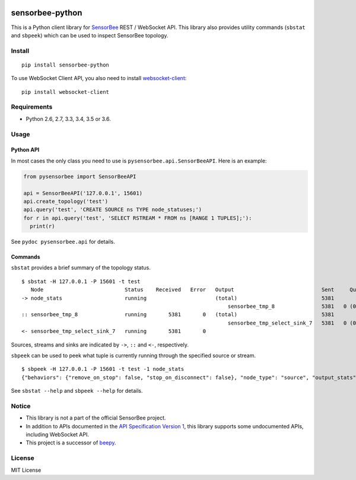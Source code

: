 |Travis|_ |Coveralls|_ |PyPi|_

.. |Travis| image:: https://api.travis-ci.org/kmaehashi/sensorbee-python.svg?branch=master
.. _Travis: https://travis-ci.org/kmaehashi/sensorbee-python

.. |Coveralls| image:: https://coveralls.io/repos/kmaehashi/sensorbee-python/badge.svg?branch=master&service=github
.. _Coveralls: https://coveralls.io/r/kmaehashi/sensorbee-python

.. |PyPi| image:: https://badge.fury.io/py/sensorbee-python.svg
.. _PyPi: https://badge.fury.io/py/sensorbee-python

sensorbee-python
================

This is a Python client library for `SensorBee <http://sensorbee.io/>`_ REST / WebSocket API.
This library also provides utility commands (``sbstat`` and ``sbpeek``) which can be used to inspect SensorBee topology.

Install
-------

::

  pip install sensorbee-python

To use WebSocket Client API, you also need to install `websocket-client <https://github.com/websocket-client/websocket-client>`_:

::

  pip install websocket-client

Requirements
------------

* Python 2.6, 2.7, 3.3, 3.4, 3.5 or 3.6.

Usage
-----

Python API
~~~~~~~~~~

In most cases the only class you need to use is ``pysensorbee.api.SensorBeeAPI``.
Here is an example:

.. code-block:: python

  from pysensorbee import SensorBeeAPI

  api = SensorBeeAPI('127.0.0.1', 15601)
  api.create_topology('test')
  api.query('test', 'CREATE SOURCE ns TYPE node_statuses;')
  for r in api.query('test', 'SELECT RSTREAM * FROM ns [RANGE 1 TUPLES];'):
    print(r)

See ``pydoc pysensorbee.api`` for details.

Commands
~~~~~~~~

``sbstat`` provides a brief summary of the topology status.

::

  $ sbstat -H 127.0.0.1 -P 15601 -t test
     Node                          Status    Received   Error   Output                            Sent     Queued   Dropped
  -> node_stats                    running                      (total)                           5381                    0
                                                                    sensorbee_tmp_8               5381   0 (0.0%)
  :: sensorbee_tmp_8               running       5381       0   (total)                           5381                    0
                                                                    sensorbee_tmp_select_sink_7   5381   0 (0.0%)
  <- sensorbee_tmp_select_sink_7   running       5381       0

Sources, streams and sinks are indicated by ``->``, ``::`` and ``<-``, respectively.

``sbpeek`` can be used to peek what tuple is currently running through the specified source or stream.

::

  $ sbpeek -H 127.0.0.1 -P 15601 -t test -1 node_stats
  {"behaviors": {"remove_on_stop": false, "stop_on_disconnect": false}, "node_type": "source", "output_stats": {"num_sent_total": 5893, "outputs": {"sensorbee_tmp_58": {"queue_size": 1024, "num_sent": 0, "num_queued": 0}, "sensorbee_tmp_8": {"queue_size": 1024, "num_sent": 5893, "num_queued": 0}}, "num_dropped": 0}, "state": "running", "node_name": "node_stats"}

See ``sbstat --help`` and ``sbpeek --help`` for details.

Notice
------

* This library is not a part of the official SensorBee project.
* In addition to APIs documented in the `API Specification Version 1 <https://github.com/sensorbee/sensorbee/blob/master/server/v1_api.md>`_, this library supports some undocumented APIs, including WebSocket API.
* This project is a successor of `beepy <https://github.com/kmaehashi/beepy>`_.

License
-------

MIT License
